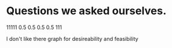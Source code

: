 * Questions we asked ourselves.

11111 0.5 0.5  0.5 0.5 111

I don't like there graph for desireability and feasibility
 